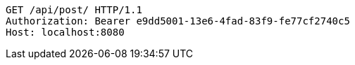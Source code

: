 [source,http,options="nowrap"]
----
GET /api/post/ HTTP/1.1
Authorization: Bearer e9dd5001-13e6-4fad-83f9-fe77cf2740c5
Host: localhost:8080

----